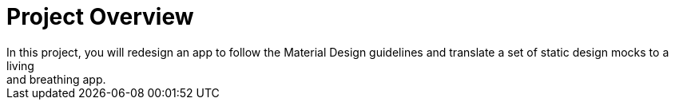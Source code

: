 # Project Overview
In this project, you will redesign an app to follow the Material Design guidelines and translate a set of static design mocks to a living 
and breathing app.
